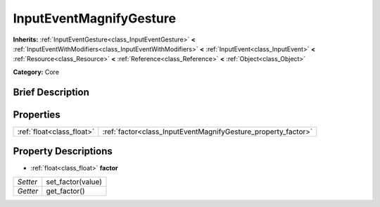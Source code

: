.. Generated automatically by doc/tools/makerst.py in Godot's source tree.
.. DO NOT EDIT THIS FILE, but the InputEventMagnifyGesture.xml source instead.
.. The source is found in doc/classes or modules/<name>/doc_classes.

.. _class_InputEventMagnifyGesture:

InputEventMagnifyGesture
========================

**Inherits:** :ref:`InputEventGesture<class_InputEventGesture>` **<** :ref:`InputEventWithModifiers<class_InputEventWithModifiers>` **<** :ref:`InputEvent<class_InputEvent>` **<** :ref:`Resource<class_Resource>` **<** :ref:`Reference<class_Reference>` **<** :ref:`Object<class_Object>`

**Category:** Core

Brief Description
-----------------



Properties
----------

+---------------------------+---------------------------------------------------------------+
| :ref:`float<class_float>` | :ref:`factor<class_InputEventMagnifyGesture_property_factor>` |
+---------------------------+---------------------------------------------------------------+

Property Descriptions
---------------------

.. _class_InputEventMagnifyGesture_property_factor:

- :ref:`float<class_float>` **factor**

+----------+-------------------+
| *Setter* | set_factor(value) |
+----------+-------------------+
| *Getter* | get_factor()      |
+----------+-------------------+

